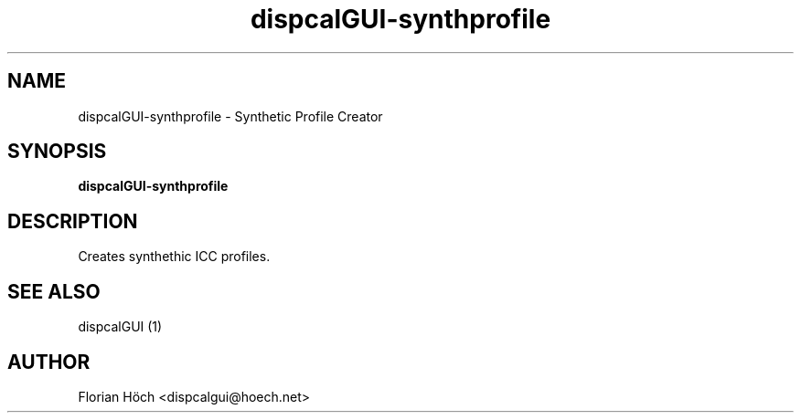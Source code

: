 .TH "dispcalGUI-synthprofile" "1" "06 May 2013" "" ""

.SH NAME
dispcalGUI-synthprofile \- Synthetic Profile Creator
.SH SYNOPSIS

\fBdispcalGUI-synthprofile\fR

.SH "DESCRIPTION"
.PP
Creates synthethic ICC profiles.
.SH "SEE ALSO"
.PP
dispcalGUI (1)
.SH "AUTHOR"
.PP
Florian Höch <dispcalgui@hoech.net>